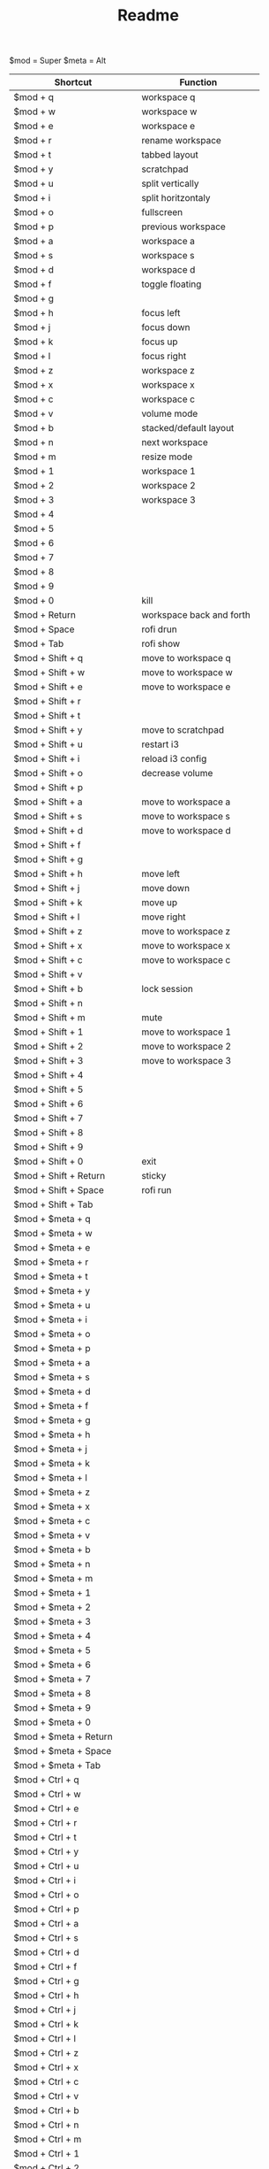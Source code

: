 #+TITLE: Readme


$mod = Super
$meta = Alt

| Shortcut                      | Function                   |
|-------------------------------+----------------------------|
| $mod + q                      | workspace q                |
| $mod + w                      | workspace w                |
| $mod + e                      | workspace e                |
| $mod + r                      | rename workspace           |
| $mod + t                      | tabbed layout              |
| $mod + y                      | scratchpad                 |
| $mod + u                      | split vertically           |
| $mod + i                      | split horitzontaly         |
| $mod + o                      | fullscreen                 |
| $mod + p                      | previous workspace         |
| $mod + a                      | workspace a                |
| $mod + s                      | workspace s                |
| $mod + d                      | workspace d                |
| $mod + f                      | toggle floating            |
| $mod + g                      |                            |
| $mod + h                      | focus left                 |
| $mod + j                      | focus down                 |
| $mod + k                      | focus up                   |
| $mod + l                      | focus right                |
| $mod + z                      | workspace z                |
| $mod + x                      | workspace x                |
| $mod + c                      | workspace c                |
| $mod + v                      | volume mode                |
| $mod + b                      | stacked/default layout     |
| $mod + n                      | next workspace             |
| $mod + m                      | resize mode                |
| $mod + 1                      | workspace 1                |
| $mod + 2                      | workspace 2                |
| $mod + 3                      | workspace 3                |
| $mod + 4                      |                            |
| $mod + 5                      |                            |
| $mod + 6                      |                            |
| $mod + 7                      |                            |
| $mod + 8                      |                            |
| $mod + 9                      |                            |
| $mod + 0                      | kill                       |
| $mod + Return                 | workspace back and forth   |
| $mod + Space                  | rofi drun                  |
| $mod + Tab                    | rofi show                  |
|-------------------------------+----------------------------|
| $mod + Shift + q              | move to workspace q        |
| $mod + Shift + w              | move to workspace w        |
| $mod + Shift + e              | move to workspace e        |
| $mod + Shift + r              |                            |
| $mod + Shift + t              |                            |
| $mod + Shift + y              | move to scratchpad         |
| $mod + Shift + u              | restart i3                 |
| $mod + Shift + i              | reload i3 config           |
| $mod + Shift + o              | decrease volume            |
| $mod + Shift + p              |                            |
| $mod + Shift + a              | move to workspace a        |
| $mod + Shift + s              | move to workspace s        |
| $mod + Shift + d              | move to workspace d        |
| $mod + Shift + f              |                            |
| $mod + Shift + g              |                            |
| $mod + Shift + h              | move left                  |
| $mod + Shift + j              | move down                  |
| $mod + Shift + k              | move up                    |
| $mod + Shift + l              | move right                 |
| $mod + Shift + z              | move to workspace z        |
| $mod + Shift + x              | move to workspace x        |
| $mod + Shift + c              | move to workspace c        |
| $mod + Shift + v              |                            |
| $mod + Shift + b              | lock session               |
| $mod + Shift + n              |                            |
| $mod + Shift + m              | mute                       |
| $mod + Shift + 1              | move to workspace 1        |
| $mod + Shift + 2              | move to workspace 2        |
| $mod + Shift + 3              | move to workspace 3        |
| $mod + Shift + 4              |                            |
| $mod + Shift + 5              |                            |
| $mod + Shift + 6              |                            |
| $mod + Shift + 7              |                            |
| $mod + Shift + 8              |                            |
| $mod + Shift + 9              |                            |
| $mod + Shift + 0              | exit                       |
| $mod + Shift + Return         | sticky                     |
| $mod + Shift + Space          | rofi run                   |
| $mod + Shift + Tab            |                            |
|-------------------------------+----------------------------|
| $mod + $meta + q              |                            |
| $mod + $meta + w              |                            |
| $mod + $meta + e              |                            |
| $mod + $meta + r              |                            |
| $mod + $meta + t              |                            |
| $mod + $meta + y              |                            |
| $mod + $meta + u              |                            |
| $mod + $meta + i              |                            |
| $mod + $meta + o              |                            |
| $mod + $meta + p              |                            |
| $mod + $meta + a              |                            |
| $mod + $meta + s              |                            |
| $mod + $meta + d              |                            |
| $mod + $meta + f              |                            |
| $mod + $meta + g              |                            |
| $mod + $meta + h              |                            |
| $mod + $meta + j              |                            |
| $mod + $meta + k              |                            |
| $mod + $meta + l              |                            |
| $mod + $meta + z              |                            |
| $mod + $meta + x              |                            |
| $mod + $meta + c              |                            |
| $mod + $meta + v              |                            |
| $mod + $meta + b              |                            |
| $mod + $meta + n              |                            |
| $mod + $meta + m              |                            |
| $mod + $meta + 1              |                            |
| $mod + $meta + 2              |                            |
| $mod + $meta + 3              |                            |
| $mod + $meta + 4              |                            |
| $mod + $meta + 5              |                            |
| $mod + $meta + 6              |                            |
| $mod + $meta + 7              |                            |
| $mod + $meta + 8              |                            |
| $mod + $meta + 9              |                            |
| $mod + $meta + 0              |                            |
| $mod + $meta + Return         |                            |
| $mod + $meta + Space          |                            |
| $mod + $meta + Tab            |                            |
|-------------------------------+----------------------------|
| $mod + Ctrl + q               |                            |
| $mod + Ctrl + w               |                            |
| $mod + Ctrl + e               |                            |
| $mod + Ctrl + r               |                            |
| $mod + Ctrl + t               |                            |
| $mod + Ctrl + y               |                            |
| $mod + Ctrl + u               |                            |
| $mod + Ctrl + i               |                            |
| $mod + Ctrl + o               |                            |
| $mod + Ctrl + p               |                            |
| $mod + Ctrl + a               |                            |
| $mod + Ctrl + s               |                            |
| $mod + Ctrl + d               |                            |
| $mod + Ctrl + f               |                            |
| $mod + Ctrl + g               |                            |
| $mod + Ctrl + h               |                            |
| $mod + Ctrl + j               |                            |
| $mod + Ctrl + k               |                            |
| $mod + Ctrl + l               |                            |
| $mod + Ctrl + z               |                            |
| $mod + Ctrl + x               |                            |
| $mod + Ctrl + c               |                            |
| $mod + Ctrl + v               |                            |
| $mod + Ctrl + b               |                            |
| $mod + Ctrl + n               |                            |
| $mod + Ctrl + m               |                            |
| $mod + Ctrl + 1               |                            |
| $mod + Ctrl + 2               |                            |
| $mod + Ctrl + 3               |                            |
| $mod + Ctrl + 4               |                            |
| $mod + Ctrl + 5               |                            |
| $mod + Ctrl + 6               |                            |
| $mod + Ctrl + 7               |                            |
| $mod + Ctrl + 8               |                            |
| $mod + Ctrl + 9               |                            |
| $mod + Ctrl + 0               |                            |
| $mod + Ctrl + Return          |                            |
| $mod + Ctrl + Space           |                            |
| $mod + Ctrl + Tab             |                            |
|-------------------------------+----------------------------|
| $meta + Ctrl + q              |                            |
| $meta + Ctrl + w              |                            |
| $meta + Ctrl + e              |                            |
| $meta + Ctrl + r              |                            |
| $meta + Ctrl + t              |                            |
| $meta + Ctrl + y              |                            |
| $meta + Ctrl + u              |                            |
| $meta + Ctrl + i              |                            |
| $meta + Ctrl + o              |                            |
| $meta + Ctrl + p              |                            |
| $meta + Ctrl + a              |                            |
| $meta + Ctrl + s              |                            |
| $meta + Ctrl + d              |                            |
| $meta + Ctrl + f              |                            |
| $meta + Ctrl + g              |                            |
| $meta + Ctrl + h              | move container to screen 1 |
| $meta + Ctrl + j              |                            |
| $meta + Ctrl + k              |                            |
| $meta + Ctrl + l              | move container to screen 2 |
| $meta + Ctrl + z              |                            |
| $meta + Ctrl + x              |                            |
| $meta + Ctrl + c              |                            |
| $meta + Ctrl + v              |                            |
| $meta + Ctrl + b              |                            |
| $meta + Ctrl + n              |                            |
| $meta + Ctrl + m              |                            |
| $meta + Ctrl + 1              |                            |
| $meta + Ctrl + 2              |                            |
| $meta + Ctrl + 3              |                            |
| $meta + Ctrl + 4              |                            |
| $meta + Ctrl + 5              |                            |
| $meta + Ctrl + 6              |                            |
| $meta + Ctrl + 7              |                            |
| $meta + Ctrl + 8              |                            |
| $meta + Ctrl + 9              |                            |
| $meta + Ctrl + 0              |                            |
| $meta + Ctrl + Return         |                            |
| $meta + Ctrl + Space          |                            |
| $meta + Ctrl + Tab            |                            |
|-------------------------------+----------------------------|
| $meta + Shift + Ctrl + q      |                            |
| $meta + Shift + Ctrl + w      |                            |
| $meta + Shift + Ctrl + e      |                            |
| $meta + Shift + Ctrl + r      |                            |
| $meta + Shift + Ctrl + t      |                            |
| $meta + Shift + Ctrl + y      |                            |
| $meta + Shift + Ctrl + u      |                            |
| $meta + Shift + Ctrl + i      |                            |
| $meta + Shift + Ctrl + o      |                            |
| $meta + Shift + Ctrl + p      |                            |
| $meta + Shift + Ctrl + a      |                            |
| $meta + Shift + Ctrl + s      | swap screens               |
| $meta + Shift + Ctrl + d      |                            |
| $meta + Shift + Ctrl + f      |                            |
| $meta + Shift + Ctrl + g      |                            |
| $meta + Shift + Ctrl + h      | move to screen 1           |
| $meta + Shift + Ctrl + j      |                            |
| $meta + Shift + Ctrl + k      |                            |
| $meta + Shift + Ctrl + l      | move to screen 2           |
| $meta + Shift + Ctrl + z      |                            |
| $meta + Shift + Ctrl + x      |                            |
| $meta + Shift + Ctrl + c      |                            |
| $meta + Shift + Ctrl + v      |                            |
| $meta + Shift + Ctrl + b      |                            |
| $meta + Shift + Ctrl + n      |                            |
| $meta + Shift + Ctrl + m      |                            |
| $meta + Shift + Ctrl + 1      |                            |
| $meta + Shift + Ctrl + 2      |                            |
| $meta + Shift + Ctrl + 3      |                            |
| $meta + Shift + Ctrl + 4      |                            |
| $meta + Shift + Ctrl + 5      |                            |
| $meta + Shift + Ctrl + 6      |                            |
| $meta + Shift + Ctrl + 7      |                            |
| $meta + Shift + Ctrl + 8      |                            |
| $meta + Shift + Ctrl + 9      |                            |
| $meta + Shift + Ctrl + 0      |                            |
| $meta + Shift + Ctrl + Return |                            |
| $meta + Shift + Ctrl + Space  |                            |
| $meta + Shift + Ctrl + Tab    |                            |
